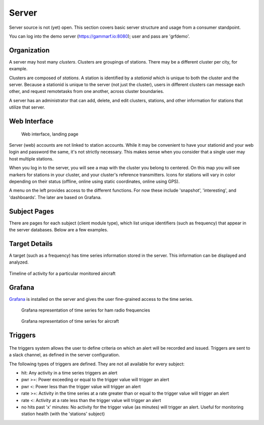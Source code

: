 Server
******

Server source is not (yet) open.  This section covers basic server structure and usage from a consumer standpoint.

You can log into the demo server (https://gammarf.io:8080); user and pass are 'grfdemo'.


Organization
============

A server may host many *clusters*.  Clusters are groupings of stations.  There may be a different cluster per city, for example.

Clusters are composed of *stations*.  A station is identified by a *stationid* which is unique to both the cluster and the server.
Because a stationid is unique to the server (not just the cluster), users in different clusters can message each other, and request
remotetasks from one another, across cluster boundaries.

A server has an administrator that can add, delete, and edit clusters, stations, and other information for stations that utilize
that server.


Web Interface
=============

.. figure:: _static/images/srv_landing.jpg

    Web interface, landing page

Server (web) accounts are not linked to station accounts.  While it may be convenient to have your stationid and your web login
and password the same, it's not strictly necessary.  This makes sense when you consider that a single user may host multiple
stations.

When you log in to the server, you will see a map with the cluster you belong to centered.  On this map you will see markers for
stations in your cluster, and your cluster's reference transmitters.  Icons for stations will vary in color depending on their
status (offline, online using static coordinates, online using GPS).

A menu on the left provides access to the different functions.  For now these include 'snapshot', 'interesting', and 'dashboards'.
The later are based on Grafana.

Subject Pages
=============

There are pages for each subject (client module type), which list unique identifiers (such as frequency) that appear in the
server databases.  Below are a few examples.

.. figure:: _static/images/srv_interesting.jpg
    :align: center
    :width: 70%

.. figure:: _static/images/srv_ism433.jpg
    :align: center
    :width: 70%

.. figure:: _static/images/srv_p25.jpg
    :align: center
    :width: 70%

.. figure:: _static/images/srv_adsb.jpg
    :align: center
    :width: 70%

Target Details
==============

A target (such as a frequency) has time series information stored in the server.  This information can be displayed and analyzed.

.. figure:: _static/images/srv_adsb_detail.jpg
    :align: center
    :width: 70%

    Timeline of activity for a particular monitored aircraft

Grafana
=======

`Grafana <https://grafana.com/>`_ is installed on the server and gives the user fine-grained access to the time series.

.. figure:: _static/images/grafana_ham.jpg

    Grafana representation of time series for ham radio frequencies

.. figure:: _static/images/grafana_air.jpg

    Grafana representation of time series for aircraft


Triggers
========

.. figure:: _static/images/srv_triggers.jpg
    :align: center
    :width: 70%

The triggers system allows the user to define criteria on which an alert will be recorded and issued.  Triggers are sent to a slack
channel, as defined in the server configuration.

The following types of triggers are defined.  They are not all available for every subject:

* hit: Any activity in a time series triggers an alert
* pwr >=: Power exceeding or equal to the trigger value will trigger an alert
* pwr <: Power less than the trigger value will trigger an alert
* rate >=: Activity in the time series at a rate greater than or equal to the trigger value will trigger an alert
* rate <: Activity at a rate less than the trigger value will trigger an alert
* no hits past 'x' minutes: No activity for the trigger value (as minutes) will trigger an alert.  Useful for monitoring station health (with the 'stations' subject)
